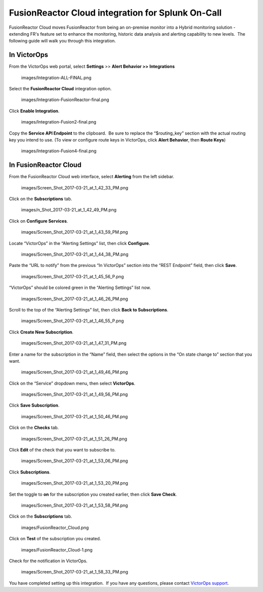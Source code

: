 .. _fusionreactor-cloud-spoc:

FusionReactor Cloud integration for Splunk On-Call
***************************************************

.. meta::
    :description: Configure the FusionReactor Cloud integration for Splunk On-Call.



FusionReactor Cloud moves FusionReactor from being an on-premise monitor
into a Hybrid monitoring solution - extending FR's feature set to
enhance the monitoring, historic data analysis and alerting capability
to new levels.  The following guide will walk you through this
integration.

In VictorOps
------------

From the VictorOps web portal, select **Settings** >> **Alert Behavior
>>** **Integrations**

 images/Integration-ALL-FINAL.png

Select the **FusionReactor Cloud** integration option.

 images/Integration-FusionReactor-final.png

Click **Enable Integration**.

 images/Integration-Fusion2-final.png

Copy the **Service API Endpoint** to the clipboard.  Be sure to replace
the “$routing_key” section with the actual routing key you intend to
use. (To view or configure route keys in VictorOps, click **Alert
Behavior**, then **Route Keys**)

 images/Integration-Fusion4-final.png

In FusionReactor Cloud
----------------------

From the FusionReactor Cloud web interface, select **Alerting** from the
left sidebar.

 images/Screen_Shot_2017-03-21_at_1_42_33_PM.png

Click on the **Subscriptions** tab.

 images/n_Shot_2017-03-21_at_1_42_49_PM.png

Click on **Configure Services**.

 images/Screen_Shot_2017-03-21_at_1_43_59_PM.png

Locate “VictorOps” in the “Alerting Settings” list, then
click **Configure**.

 images/Screen_Shot_2017-03-21_at_1_44_38_PM.png

Paste the “URL to notify” from the previous “In VictorOps” section into
the “REST Endpoint” field, then click **Save**.

 images/Screen_Shot_2017-03-21_at_1_45_56_P.png

“VictorOps” should be colored green in the “Alerting Settings” list now.

 images/Screen_Shot_2017-03-21_at_1_46_26_PM.png

Scroll to the top of the “Alerting Settings” list, then click **Back to
Subscriptions**.

 images/Screen_Shot_2017-03-21_at_1_46_55_P.png

Click **Create New Subscription**.

 images/Screen_Shot_2017-03-21_at_1_47_31_PM.png

Enter a name for the subscription in the “Name” field, then select the
options in the “On state change to” section that you want.

 images/Screen_Shot_2017-03-21_at_1_49_46_PM.png

Click on the “Service” dropdown menu, then select **VictorOps**.

 images/Screen_Shot_2017-03-21_at_1_49_56_PM.png

Click **Save Subscription**.

 images/Screen_Shot_2017-03-21_at_1_50_46_PM.png

Click on the **Checks** tab.

 images/Screen_Shot_2017-03-21_at_1_51_26_PM.png

Click **Edit** of the check that you want to subscribe to.

 images/Screen_Shot_2017-03-21_at_1_53_06_PM.png

Click **Subscriptions**.

 images/Screen_Shot_2017-03-21_at_1_53_20_PM.png

Set the toggle to **on** for the subscription you created earlier, then
click **Save Check**.

 images/Screen_Shot_2017-03-21_at_1_53_58_PM.png

Click on the **Subscriptions** tab.

 images/FusionReactor_Cloud.png

Click on **Test** of the subscription you created.

 images/FusionReactor_Cloud-1.png

Check for the notification in VictorOps.

 images/Screen_Shot_2017-03-21_at_1_58_33_PM.png

You have completed setting up this integration.  If you have any
questions, please contact `VictorOps
support <mailto:Support@victorops.com?Subject=FusionReactor%20Cloud%20VictorOps%20Integration>`__.
